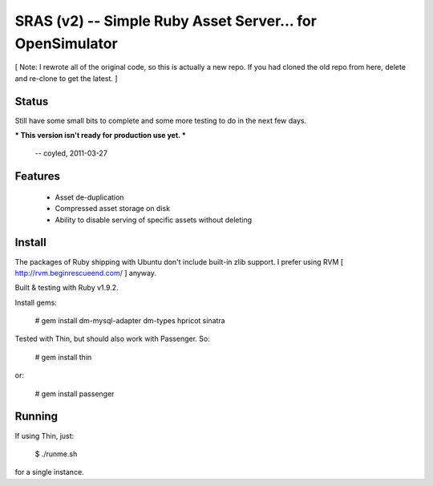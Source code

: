 SRAS (v2) -- Simple Ruby Asset Server... for OpenSimulator
==========================================================

[ Note: I rewrote all of the original code, so this is actually a new
repo.  If you had cloned the old repo from here, delete and re-clone
to get the latest. ]


Status
------

Still have some small bits to complete and some more testing to do in
the next few days.

*** This version isn't ready for production use yet. ***

    -- coyled, 2011-03-27


Features
--------

 * Asset de-duplication
 * Compressed asset storage on disk
 * Ability to disable serving of specific assets without deleting


Install
-------

The packages of Ruby shipping with Ubuntu don't include built-in zlib
support.  I prefer using RVM [ http://rvm.beginrescueend.com/ ]
anyway.

Built & testing with Ruby v1.9.2.

Install gems:

    # gem install dm-mysql-adapter dm-types hpricot sinatra

Tested with Thin, but should also work with Passenger.  So:

    # gem install thin

or:

    # gem install passenger


Running
-------

If using Thin, just:

    $ ./runme.sh

for a single instance.
